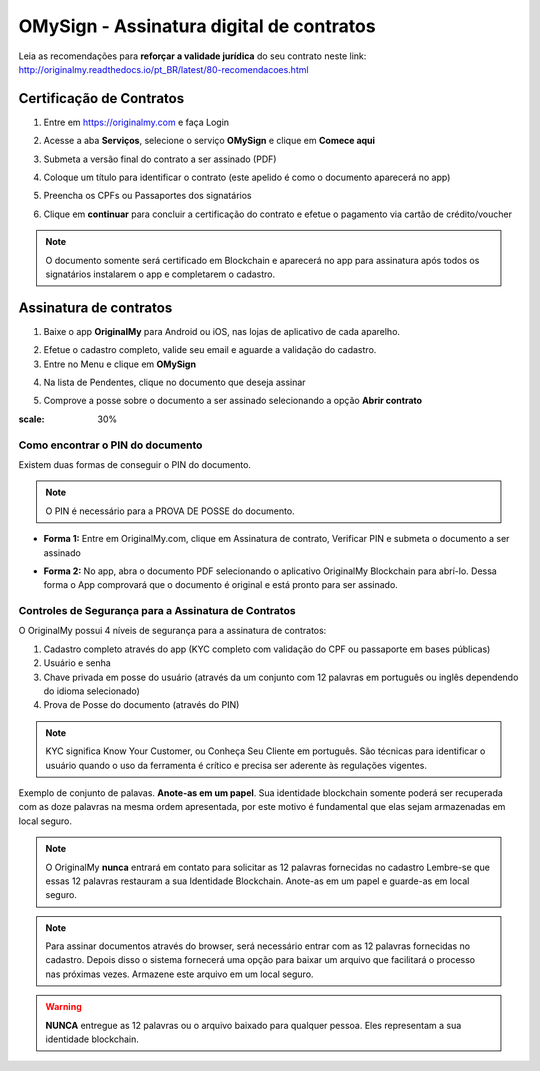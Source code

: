OMySign - Assinatura digital de contratos 
=================================

Leia as recomendações para **reforçar a validade jurídica** do seu contrato neste link:                         http://originalmy.readthedocs.io/pt_BR/latest/80-recomendacoes.html

=========================
Certificação de Contratos
=========================

1. Entre em https://originalmy.com e faça Login

.. image:: images/omysign1.JPG
  :scale: 70%

2. Acesse a aba **Serviços**, selecione o serviço **OMySign** e clique em **Comece aqui**

.. image:: images/omysign2.JPG
  :scale: 70%

3. Submeta a versão final do contrato a ser assinado (PDF)

.. image:: images/omysign3.JPG
  :scale: 70%

4. Coloque um título para identificar o contrato (este apelido é como o documento aparecerá no app)

.. image:: images/omysign4.JPG
  :scale: 70%

5. Preencha os CPFs ou Passaportes dos signatários

.. image:: images/omysign5.JPG
  :scale: 70%
  
6.  Clique em **continuar** para concluir a certificação do contrato e efetue o pagamento via cartão de crédito/voucher

.. image:: images/omysign6.JPG
  :scale: 70%

.. note:: O documento somente será certificado em Blockchain e aparecerá no app para assinatura após todos os signatários instalarem o app e completarem o cadastro.


=======================
Assinatura de contratos
=======================

1. Baixe o app **OriginalMy** para Android ou iOS, nas lojas de aplicativo de cada aparelho. 

.. image:: images/assinatura1.jpg
 :scale: 30%

2. Efetue o cadastro completo, valide seu email e aguarde a validação do cadastro. 

3. Entre no Menu e clique em **OMySign**

.. image:: images/assinatura2.jpg
 :scale: 30%

4. Na lista de Pendentes, clique no documento que deseja assinar 

.. image:: images/assinatura3.jpg
 :scale: 30%

5. Comprove a posse sobre o documento a ser assinado selecionando a opção **Abrir contrato** 

.. image:: images/assinatura4.jpg
 :scale: 30%
 
 6. Selecione o documento na sua biblioteca e conclua clicando em **Assinar**
 
.. image:: images/assinatura5.jpg
 :scale: 30%
 
  7. Confirme a assinatura
  
.. image:: images/assinatura6.jpg
:scale: 30%

Como encontrar o PIN do documento
---------------------------------

Existem duas formas de conseguir o PIN do documento. 

.. note:: O PIN é necessário para a PROVA DE POSSE do documento.

* **Forma 1:**
  Entre em OriginalMy.com, clique em Assinatura de contrato, Verificar PIN e submeta o documento a ser assinado

.. image:: images/pin_site.png
  :scale: 70%


* **Forma 2:**
  No app, abra o documento PDF selecionando o aplicativo OriginalMy Blockchain para abrí-lo. 
  Dessa forma o App comprovará que o documento é original e está pronto para ser assinado. 

.. image:: images/pin2.jpg
  :scale: 50%

    
Controles de Segurança para a Assinatura de Contratos
-----------------------------------------------------

O OriginalMy possui 4 níveis de segurança para a assinatura de contratos:

1) Cadastro completo através do app (KYC completo com validação do CPF ou passaporte em bases públicas)

2) Usuário e senha

3) Chave privada em posse do usuário (através da um conjunto com 12 palavras em português ou inglês dependendo do idioma selecionado)

4) Prova de Posse do documento (através do PIN)

.. note:: KYC significa Know Your Customer, ou Conheça Seu Cliente em português. São técnicas para identificar o usuário quando o uso da ferramenta é crítico e precisa ser aderente às regulações vigentes.

Exemplo de conjunto de palavas. **Anote-as em um papel**. Sua identidade blockchain somente poderá ser recuperada com as doze palavras na mesma ordem apresentada, por este motivo é fundamental que elas sejam armazenadas em local seguro.

.. image:: images/exemplo_seed.jpg
  :scale: 50%

.. note:: O OriginalMy **nunca** entrará em contato para solicitar as 12 palavras fornecidas no cadastro
  Lembre-se que essas 12 palavras restauram a sua Identidade Blockchain.
  Anote-as em um papel e guarde-as em local seguro.
  
.. note:: Para assinar documentos através do browser, será necessário entrar com as 12 palavras fornecidas no cadastro.
  Depois disso o sistema fornecerá uma opção para baixar um arquivo que facilitará o processo nas próximas vezes. Armazene este arquivo em um local seguro.

.. warning:: **NUNCA** entregue as 12 palavras ou o arquivo baixado para qualquer pessoa. Eles representam a sua identidade blockchain.




